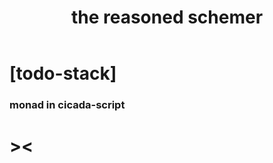 #+property: tangle the-reasoned-schemer.cs
#+title: the reasoned schemer

* [todo-stack]

*** monad in cicada-script

* ><
